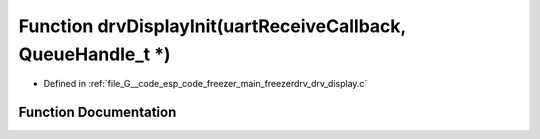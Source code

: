 .. _exhale_function_drv__display_8c_1a47f0bf6c179915ba45271e760e5cc1f5:

Function drvDisplayInit(uartReceiveCallback, QueueHandle_t \*)
==============================================================

- Defined in :ref:`file_G__code_esp_code_freezer_main_freezerdrv_drv_display.c`


Function Documentation
----------------------


.. doxygenfunction:: drvDisplayInit(uartReceiveCallback, QueueHandle_t *)
